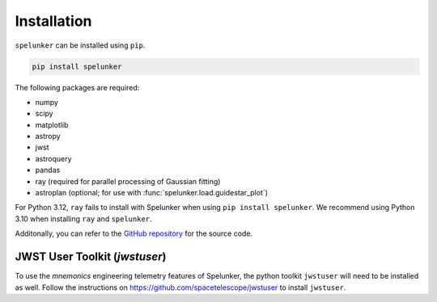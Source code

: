 Installation
############

``spelunker`` can be installed using ``pip``.

.. code:: bash

   pip install spelunker

The following packages are required:

* numpy
* scipy
* matplotlib
* astropy
* jwst
* astroquery
* pandas
* ray (required for parallel processing of Gaussian fitting)
* astroplan (optional; for use with :func:`spelunker.load.guidestar_plot`)

For Python 3.12, ``ray`` fails to install with Spelunker when using ``pip install spelunker``. We recommend using Python 3.10 when installing ``ray`` and ``spelunker``.

Additonally, you can refer to the `GitHub repository <https://github.com/GalagaBits/JWST-FGS-Spelunker/>`_ for the source code.

JWST User Toolkit (`jwstuser`)
******************************

To use the `mnemonics` engineering telemetry features of Spelunker, the python toolkit ``jwstuser`` will need to be installed as well.
Follow the instructions on `https://github.com/spacetelescope/jwstuser <https://github.com/spacetelescope/jwstuser>`_ to install ``jwstuser``.